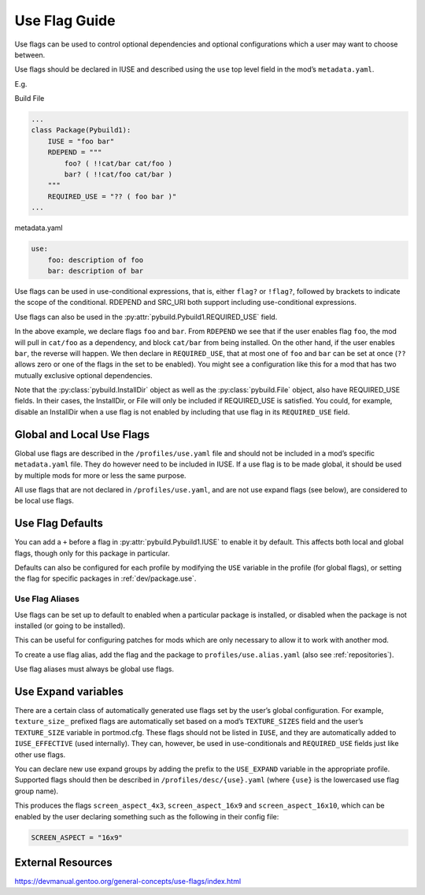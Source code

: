 ==============
Use Flag Guide
==============

Use flags can be used to control optional dependencies and optional
configurations which a user may want to choose between.

Use flags should be declared in IUSE and described using the ``use`` top
level field in the mod’s ``metadata.yaml``.

E.g.

Build File

.. code:: python

   ...
   class Package(Pybuild1):
       IUSE = "foo bar"
       RDEPEND = """
           foo? ( !!cat/bar cat/foo )
           bar? ( !!cat/foo cat/bar )
       """
       REQUIRED_USE = "?? ( foo bar )"
   ...

metadata.yaml

.. code:: yaml

   use:
       foo: description of foo
       bar: description of bar

Use flags can be used in use-conditional expressions, that is, either
``flag?`` or ``!flag?``, followed by brackets to indicate the scope of
the conditional. RDEPEND and SRC_URI both support including
use-conditional expressions.

Use flags can also be used in the :py:attr:`pybuild.Pybuild1.REQUIRED_USE` field.

In the above example, we declare flags ``foo`` and ``bar``. From
``RDEPEND`` we see that if the user enables flag ``foo``, the mod will
pull in ``cat/foo`` as a dependency, and block ``cat/bar`` from being
installed. On the other hand, if the user enables ``bar``, the reverse
will happen. We then declare in ``REQUIRED_USE``, that at most one of
``foo`` and ``bar`` can be set at once (``??`` allows zero or one of the
flags in the set to be enabled). You might see a configuration like this
for a mod that has two mutually exclusive optional dependencies.

Note that the :py:class:`pybuild.InstallDir` object
as well as the :py:class:`pybuild.File` object, also have REQUIRED_USE fields. In their
cases, the InstallDir, or File will only be included if REQUIRED_USE is
satisfied. You could, for example, disable an InstallDir when a use flag
is not enabled by including that use flag in its ``REQUIRED_USE`` field.

Global and Local Use Flags
--------------------------

Global use flags are described in the ``/profiles/use.yaml`` file and
should not be included in a mod’s specific ``metadata.yaml`` file. They
do however need to be included in IUSE. If a use flag is to be made
global, it should be used by multiple mods for more or less the same
purpose.

All use flags that are not declared in ``/profiles/use.yaml``, and are
not use expand flags (see below), are considered to be local use flags.

Use Flag Defaults
-----------------
You can add a ``+`` before a flag in :py:attr:`pybuild.Pybuild1.IUSE` to enable it by default.
This affects both local and global flags, though only for this package
in particular.

Defaults can also be configured for each profile by modifying the ``USE``
variable in the profile (for global flags), or setting the flag for specific
packages in :ref:`dev/package.use`.

Use Flag Aliases
~~~~~~~~~~~~~~~~

Use flags can be set up to default to enabled when a particular package is
installed, or disabled when the package is not installed (or going to be installed).

This can be useful for configuring patches for mods which are only necessary to
allow it to work with another mod.

To create a use flag alias, add the flag and the package to ``profiles/use.alias.yaml``
(also see :ref:`repositories`).

.. code-block:: yaml
   :caption: E.g. ``profiles/use.alias.yaml``

   tr: landmasses/tamriel-rebuilt

Use flag aliases must always be global use flags.

Use Expand variables
--------------------

There are a certain class of automatically generated use flags set by
the user’s global configuration. For example, ``texture_size_`` prefixed
flags are automatically set based on a mod’s ``TEXTURE_SIZES`` field and
the user’s ``TEXTURE_SIZE`` variable in portmod.cfg. These flags should
not be listed in ``IUSE``, and they are automatically added to
``IUSE_EFFECTIVE`` (used internally). They can, however, be used in
use-conditionals and ``REQUIRED_USE`` fields just like other use flags.

You can declare new use expand groups by adding the prefix to the
``USE_EXPAND`` variable in the appropriate profile. Supported flags
should then be described in ``/profiles/desc/{use}.yaml`` (where
``{use}`` is the lowercased use flag group name).

.. code-block:: python
   :caption: E.g. ``profiles/base/defaults.conf`` (path varies depending on profile setup)

   USE_EXPAND = "SCREEN_ASPECT"


.. code-block:: yaml
   :caption: E.g. ``profiles/desc/screen_aspect.yaml``

   4x3: Use 4x3 screen aspect ratio
   16x9: Use 16x9 screen aspect ratio
   16x10: Use 16x10 screen aspect ratio

This produces the flags ``screen_aspect_4x3``, ``screen_aspect_16x9``
and ``screen_aspect_16x10``, which can be enabled by the user declaring
something such as the following in their config file:

.. code:: python

   SCREEN_ASPECT = "16x9"

External Resources
------------------

https://devmanual.gentoo.org/general-concepts/use-flags/index.html
